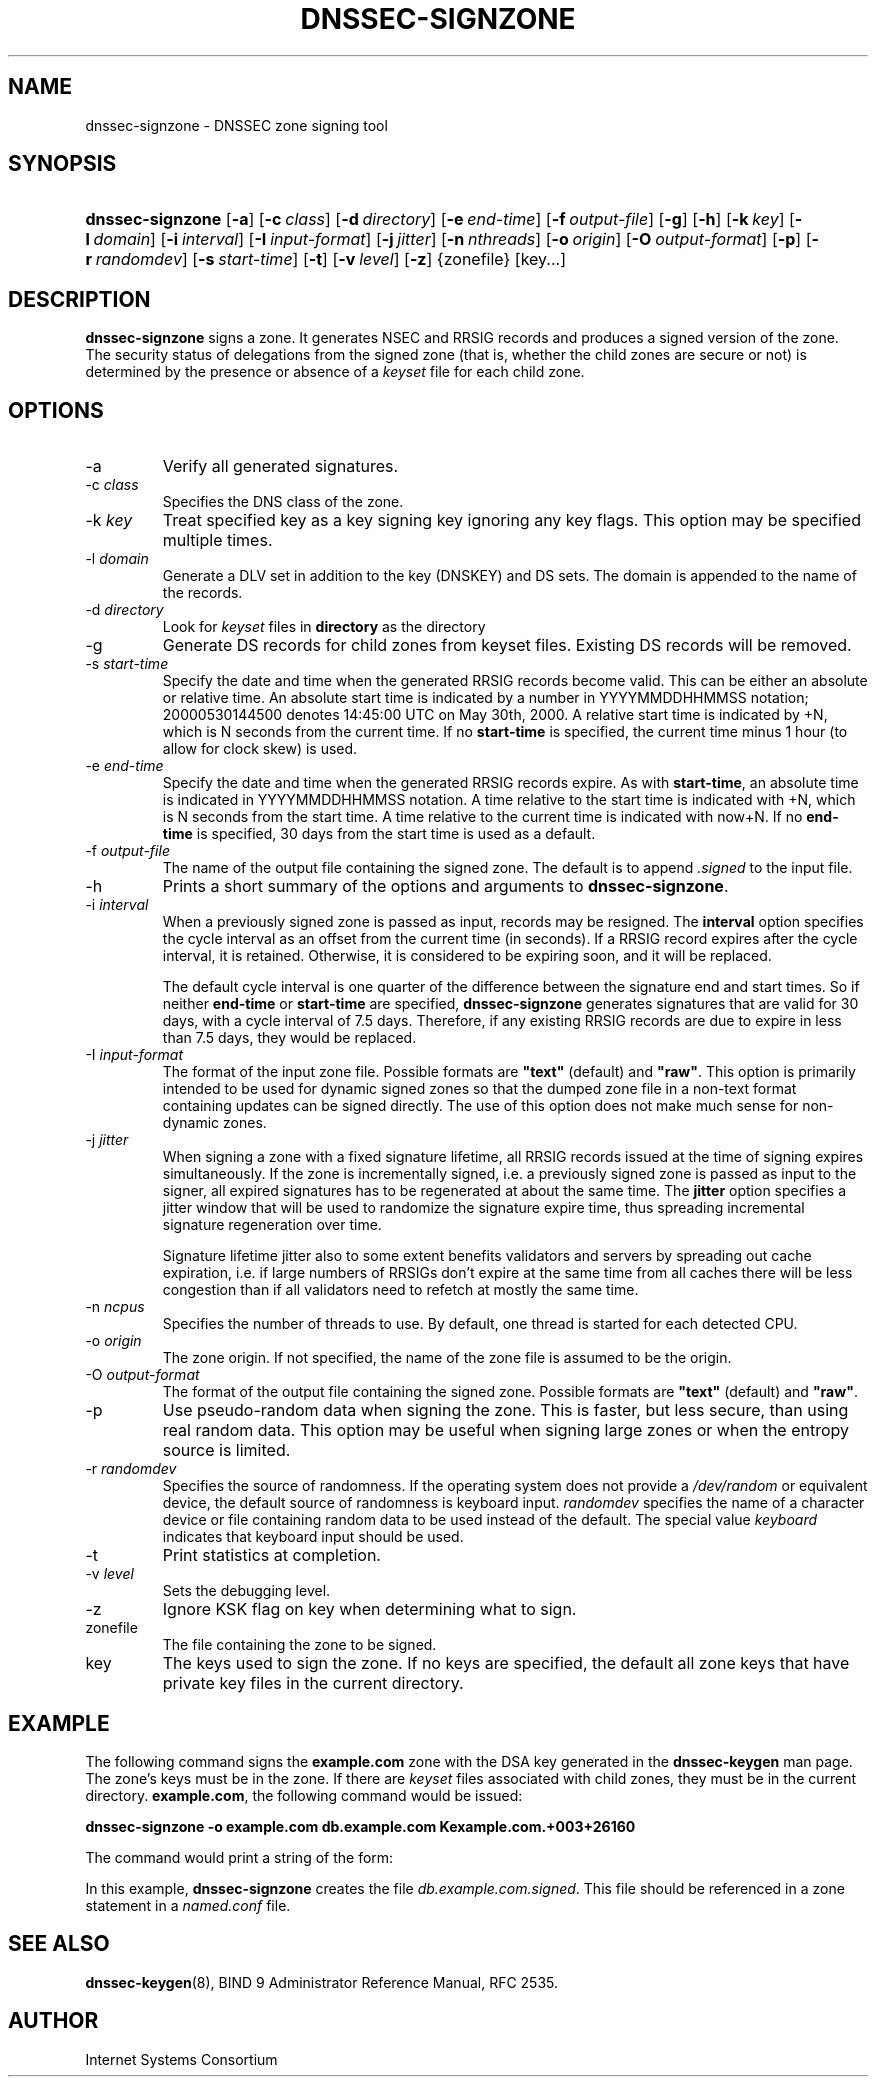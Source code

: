 .\" Copyright (C) 2004, 2005 Internet Systems Consortium, Inc. ("ISC")
.\" Copyright (C) 2000-2003 Internet Software Consortium.
.\" 
.\" Permission to use, copy, modify, and distribute this software for any
.\" purpose with or without fee is hereby granted, provided that the above
.\" copyright notice and this permission notice appear in all copies.
.\" 
.\" THE SOFTWARE IS PROVIDED "AS IS" AND ISC DISCLAIMS ALL WARRANTIES WITH
.\" REGARD TO THIS SOFTWARE INCLUDING ALL IMPLIED WARRANTIES OF MERCHANTABILITY
.\" AND FITNESS. IN NO EVENT SHALL ISC BE LIABLE FOR ANY SPECIAL, DIRECT,
.\" INDIRECT, OR CONSEQUENTIAL DAMAGES OR ANY DAMAGES WHATSOEVER RESULTING FROM
.\" LOSS OF USE, DATA OR PROFITS, WHETHER IN AN ACTION OF CONTRACT, NEGLIGENCE
.\" OR OTHER TORTIOUS ACTION, ARISING OUT OF OR IN CONNECTION WITH THE USE OR
.\" PERFORMANCE OF THIS SOFTWARE.
.\"
.\" $Id: dnssec-signzone.8,v 1.40 2005/10/13 03:13:57 marka Exp $
.\"
.hy 0
.ad l
.\" ** You probably do not want to edit this file directly **
.\" It was generated using the DocBook XSL Stylesheets (version 1.69.1).
.\" Instead of manually editing it, you probably should edit the DocBook XML
.\" source for it and then use the DocBook XSL Stylesheets to regenerate it.
.TH "DNSSEC\-SIGNZONE" "8" "June 30, 2000" "BIND9" "BIND9"
.\" disable hyphenation
.nh
.\" disable justification (adjust text to left margin only)
.ad l
.SH "NAME"
dnssec\-signzone \- DNSSEC zone signing tool
.SH "SYNOPSIS"
.HP 16
\fBdnssec\-signzone\fR [\fB\-a\fR] [\fB\-c\ \fR\fB\fIclass\fR\fR] [\fB\-d\ \fR\fB\fIdirectory\fR\fR] [\fB\-e\ \fR\fB\fIend\-time\fR\fR] [\fB\-f\ \fR\fB\fIoutput\-file\fR\fR] [\fB\-g\fR] [\fB\-h\fR] [\fB\-k\ \fR\fB\fIkey\fR\fR] [\fB\-l\ \fR\fB\fIdomain\fR\fR] [\fB\-i\ \fR\fB\fIinterval\fR\fR] [\fB\-I\ \fR\fB\fIinput\-format\fR\fR] [\fB\-j\ \fR\fB\fIjitter\fR\fR] [\fB\-n\ \fR\fB\fInthreads\fR\fR] [\fB\-o\ \fR\fB\fIorigin\fR\fR] [\fB\-O\ \fR\fB\fIoutput\-format\fR\fR] [\fB\-p\fR] [\fB\-r\ \fR\fB\fIrandomdev\fR\fR] [\fB\-s\ \fR\fB\fIstart\-time\fR\fR] [\fB\-t\fR] [\fB\-v\ \fR\fB\fIlevel\fR\fR] [\fB\-z\fR] {zonefile} [key...]
.SH "DESCRIPTION"
.PP
\fBdnssec\-signzone\fR
signs a zone. It generates NSEC and RRSIG records and produces a signed version of the zone. The security status of delegations from the signed zone (that is, whether the child zones are secure or not) is determined by the presence or absence of a
\fIkeyset\fR
file for each child zone.
.SH "OPTIONS"
.TP
\-a
Verify all generated signatures.
.TP
\-c \fIclass\fR
Specifies the DNS class of the zone.
.TP
\-k \fIkey\fR
Treat specified key as a key signing key ignoring any key flags. This option may be specified multiple times.
.TP
\-l \fIdomain\fR
Generate a DLV set in addition to the key (DNSKEY) and DS sets. The domain is appended to the name of the records.
.TP
\-d \fIdirectory\fR
Look for
\fIkeyset\fR
files in
\fBdirectory\fR
as the directory
.TP
\-g
Generate DS records for child zones from keyset files. Existing DS records will be removed.
.TP
\-s \fIstart\-time\fR
Specify the date and time when the generated RRSIG records become valid. This can be either an absolute or relative time. An absolute start time is indicated by a number in YYYYMMDDHHMMSS notation; 20000530144500 denotes 14:45:00 UTC on May 30th, 2000. A relative start time is indicated by +N, which is N seconds from the current time. If no
\fBstart\-time\fR
is specified, the current time minus 1 hour (to allow for clock skew) is used.
.TP
\-e \fIend\-time\fR
Specify the date and time when the generated RRSIG records expire. As with
\fBstart\-time\fR, an absolute time is indicated in YYYYMMDDHHMMSS notation. A time relative to the start time is indicated with +N, which is N seconds from the start time. A time relative to the current time is indicated with now+N. If no
\fBend\-time\fR
is specified, 30 days from the start time is used as a default.
.TP
\-f \fIoutput\-file\fR
The name of the output file containing the signed zone. The default is to append
\fI.signed\fR
to the input file.
.TP
\-h
Prints a short summary of the options and arguments to
\fBdnssec\-signzone\fR.
.TP
\-i \fIinterval\fR
When a previously signed zone is passed as input, records may be resigned. The
\fBinterval\fR
option specifies the cycle interval as an offset from the current time (in seconds). If a RRSIG record expires after the cycle interval, it is retained. Otherwise, it is considered to be expiring soon, and it will be replaced.
.sp
The default cycle interval is one quarter of the difference between the signature end and start times. So if neither
\fBend\-time\fR
or
\fBstart\-time\fR
are specified,
\fBdnssec\-signzone\fR
generates signatures that are valid for 30 days, with a cycle interval of 7.5 days. Therefore, if any existing RRSIG records are due to expire in less than 7.5 days, they would be replaced.
.TP
\-I \fIinput\-format\fR
The format of the input zone file. Possible formats are
\fB"text"\fR
(default) and
\fB"raw"\fR. This option is primarily intended to be used for dynamic signed zones so that the dumped zone file in a non\-text format containing updates can be signed directly. The use of this option does not make much sense for non\-dynamic zones.
.TP
\-j \fIjitter\fR
When signing a zone with a fixed signature lifetime, all RRSIG records issued at the time of signing expires simultaneously. If the zone is incrementally signed, i.e. a previously signed zone is passed as input to the signer, all expired signatures has to be regenerated at about the same time. The
\fBjitter\fR
option specifies a jitter window that will be used to randomize the signature expire time, thus spreading incremental signature regeneration over time.
.sp
Signature lifetime jitter also to some extent benefits validators and servers by spreading out cache expiration, i.e. if large numbers of RRSIGs don't expire at the same time from all caches there will be less congestion than if all validators need to refetch at mostly the same time.
.TP
\-n \fIncpus\fR
Specifies the number of threads to use. By default, one thread is started for each detected CPU.
.TP
\-o \fIorigin\fR
The zone origin. If not specified, the name of the zone file is assumed to be the origin.
.TP
\-O \fIoutput\-format\fR
The format of the output file containing the signed zone. Possible formats are
\fB"text"\fR
(default) and
\fB"raw"\fR.
.TP
\-p
Use pseudo\-random data when signing the zone. This is faster, but less secure, than using real random data. This option may be useful when signing large zones or when the entropy source is limited.
.TP
\-r \fIrandomdev\fR
Specifies the source of randomness. If the operating system does not provide a
\fI/dev/random\fR
or equivalent device, the default source of randomness is keyboard input.
\fIrandomdev\fR
specifies the name of a character device or file containing random data to be used instead of the default. The special value
\fIkeyboard\fR
indicates that keyboard input should be used.
.TP
\-t
Print statistics at completion.
.TP
\-v \fIlevel\fR
Sets the debugging level.
.TP
\-z
Ignore KSK flag on key when determining what to sign.
.TP
zonefile
The file containing the zone to be signed.
.TP
key
The keys used to sign the zone. If no keys are specified, the default all zone keys that have private key files in the current directory.
.SH "EXAMPLE"
.PP
The following command signs the
\fBexample.com\fR
zone with the DSA key generated in the
\fBdnssec\-keygen\fR
man page. The zone's keys must be in the zone. If there are
\fIkeyset\fR
files associated with child zones, they must be in the current directory.
\fBexample.com\fR, the following command would be issued:
.PP
\fBdnssec\-signzone \-o example.com db.example.com Kexample.com.+003+26160\fR
.PP
The command would print a string of the form:
.PP
In this example,
\fBdnssec\-signzone\fR
creates the file
\fIdb.example.com.signed\fR. This file should be referenced in a zone statement in a
\fInamed.conf\fR
file.
.SH "SEE ALSO"
.PP
\fBdnssec\-keygen\fR(8),
BIND 9 Administrator Reference Manual,
RFC 2535.
.SH "AUTHOR"
.PP
Internet Systems Consortium
